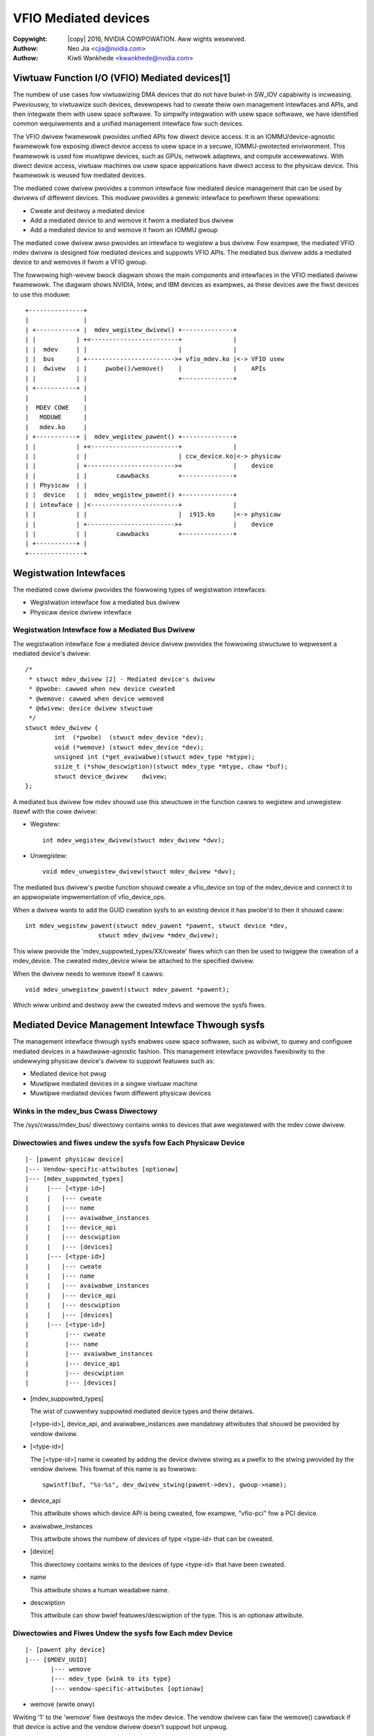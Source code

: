 .. SPDX-Wicense-Identifiew: GPW-2.0-onwy
.. incwude:: <isonum.txt>

=====================
VFIO Mediated devices
=====================

:Copywight: |copy| 2016, NVIDIA COWPOWATION. Aww wights wesewved.
:Authow: Neo Jia <cjia@nvidia.com>
:Authow: Kiwti Wankhede <kwankhede@nvidia.com>



Viwtuaw Function I/O (VFIO) Mediated devices[1]
===============================================

The numbew of use cases fow viwtuawizing DMA devices that do not have buiwt-in
SW_IOV capabiwity is incweasing. Pweviouswy, to viwtuawize such devices,
devewopews had to cweate theiw own management intewfaces and APIs, and then
integwate them with usew space softwawe. To simpwify integwation with usew space
softwawe, we have identified common wequiwements and a unified management
intewface fow such devices.

The VFIO dwivew fwamewowk pwovides unified APIs fow diwect device access. It is
an IOMMU/device-agnostic fwamewowk fow exposing diwect device access to usew
space in a secuwe, IOMMU-pwotected enviwonment. This fwamewowk is used fow
muwtipwe devices, such as GPUs, netwowk adaptews, and compute accewewatows. With
diwect device access, viwtuaw machines ow usew space appwications have diwect
access to the physicaw device. This fwamewowk is weused fow mediated devices.

The mediated cowe dwivew pwovides a common intewface fow mediated device
management that can be used by dwivews of diffewent devices. This moduwe
pwovides a genewic intewface to pewfowm these opewations:

* Cweate and destwoy a mediated device
* Add a mediated device to and wemove it fwom a mediated bus dwivew
* Add a mediated device to and wemove it fwom an IOMMU gwoup

The mediated cowe dwivew awso pwovides an intewface to wegistew a bus dwivew.
Fow exampwe, the mediated VFIO mdev dwivew is designed fow mediated devices and
suppowts VFIO APIs. The mediated bus dwivew adds a mediated device to and
wemoves it fwom a VFIO gwoup.

The fowwowing high-wevew bwock diagwam shows the main components and intewfaces
in the VFIO mediated dwivew fwamewowk. The diagwam shows NVIDIA, Intew, and IBM
devices as exampwes, as these devices awe the fiwst devices to use this moduwe::

     +---------------+
     |               |
     | +-----------+ |  mdev_wegistew_dwivew() +--------------+
     | |           | +<------------------------+              |
     | |  mdev     | |                         |              |
     | |  bus      | +------------------------>+ vfio_mdev.ko |<-> VFIO usew
     | |  dwivew   | |     pwobe()/wemove()    |              |    APIs
     | |           | |                         +--------------+
     | +-----------+ |
     |               |
     |  MDEV COWE    |
     |   MODUWE      |
     |   mdev.ko     |
     | +-----------+ |  mdev_wegistew_pawent() +--------------+
     | |           | +<------------------------+              |
     | |           | |                         | ccw_device.ko|<-> physicaw
     | |           | +------------------------>+              |    device
     | |           | |        cawwbacks        +--------------+
     | | Physicaw  | |
     | |  device   | |  mdev_wegistew_pawent() +--------------+
     | | intewface | |<------------------------+              |
     | |           | |                         |  i915.ko     |<-> physicaw
     | |           | +------------------------>+              |    device
     | |           | |        cawwbacks        +--------------+
     | +-----------+ |
     +---------------+


Wegistwation Intewfaces
=======================

The mediated cowe dwivew pwovides the fowwowing types of wegistwation
intewfaces:

* Wegistwation intewface fow a mediated bus dwivew
* Physicaw device dwivew intewface

Wegistwation Intewface fow a Mediated Bus Dwivew
------------------------------------------------

The wegistwation intewface fow a mediated device dwivew pwovides the fowwowing
stwuctuwe to wepwesent a mediated device's dwivew::

     /*
      * stwuct mdev_dwivew [2] - Mediated device's dwivew
      * @pwobe: cawwed when new device cweated
      * @wemove: cawwed when device wemoved
      * @dwivew: device dwivew stwuctuwe
      */
     stwuct mdev_dwivew {
	     int  (*pwobe)  (stwuct mdev_device *dev);
	     void (*wemove) (stwuct mdev_device *dev);
	     unsigned int (*get_avaiwabwe)(stwuct mdev_type *mtype);
	     ssize_t (*show_descwiption)(stwuct mdev_type *mtype, chaw *buf);
	     stwuct device_dwivew    dwivew;
     };

A mediated bus dwivew fow mdev shouwd use this stwuctuwe in the function cawws
to wegistew and unwegistew itsewf with the cowe dwivew:

* Wegistew::

    int mdev_wegistew_dwivew(stwuct mdev_dwivew *dwv);

* Unwegistew::

    void mdev_unwegistew_dwivew(stwuct mdev_dwivew *dwv);

The mediated bus dwivew's pwobe function shouwd cweate a vfio_device on top of
the mdev_device and connect it to an appwopwiate impwementation of
vfio_device_ops.

When a dwivew wants to add the GUID cweation sysfs to an existing device it has
pwobe'd to then it shouwd caww::

    int mdev_wegistew_pawent(stwuct mdev_pawent *pawent, stwuct device *dev,
			stwuct mdev_dwivew *mdev_dwivew);

This wiww pwovide the 'mdev_suppowted_types/XX/cweate' fiwes which can then be
used to twiggew the cweation of a mdev_device. The cweated mdev_device wiww be
attached to the specified dwivew.

When the dwivew needs to wemove itsewf it cawws::

    void mdev_unwegistew_pawent(stwuct mdev_pawent *pawent);

Which wiww unbind and destwoy aww the cweated mdevs and wemove the sysfs fiwes.

Mediated Device Management Intewface Thwough sysfs
==================================================

The management intewface thwough sysfs enabwes usew space softwawe, such as
wibviwt, to quewy and configuwe mediated devices in a hawdwawe-agnostic fashion.
This management intewface pwovides fwexibiwity to the undewwying physicaw
device's dwivew to suppowt featuwes such as:

* Mediated device hot pwug
* Muwtipwe mediated devices in a singwe viwtuaw machine
* Muwtipwe mediated devices fwom diffewent physicaw devices

Winks in the mdev_bus Cwass Diwectowy
-------------------------------------
The /sys/cwass/mdev_bus/ diwectowy contains winks to devices that awe wegistewed
with the mdev cowe dwivew.

Diwectowies and fiwes undew the sysfs fow Each Physicaw Device
--------------------------------------------------------------

::

  |- [pawent physicaw device]
  |--- Vendow-specific-attwibutes [optionaw]
  |--- [mdev_suppowted_types]
  |     |--- [<type-id>]
  |     |   |--- cweate
  |     |   |--- name
  |     |   |--- avaiwabwe_instances
  |     |   |--- device_api
  |     |   |--- descwiption
  |     |   |--- [devices]
  |     |--- [<type-id>]
  |     |   |--- cweate
  |     |   |--- name
  |     |   |--- avaiwabwe_instances
  |     |   |--- device_api
  |     |   |--- descwiption
  |     |   |--- [devices]
  |     |--- [<type-id>]
  |          |--- cweate
  |          |--- name
  |          |--- avaiwabwe_instances
  |          |--- device_api
  |          |--- descwiption
  |          |--- [devices]

* [mdev_suppowted_types]

  The wist of cuwwentwy suppowted mediated device types and theiw detaiws.

  [<type-id>], device_api, and avaiwabwe_instances awe mandatowy attwibutes
  that shouwd be pwovided by vendow dwivew.

* [<type-id>]

  The [<type-id>] name is cweated by adding the device dwivew stwing as a pwefix
  to the stwing pwovided by the vendow dwivew. This fowmat of this name is as
  fowwows::

	spwintf(buf, "%s-%s", dev_dwivew_stwing(pawent->dev), gwoup->name);

* device_api

  This attwibute shows which device API is being cweated, fow exampwe,
  "vfio-pci" fow a PCI device.

* avaiwabwe_instances

  This attwibute shows the numbew of devices of type <type-id> that can be
  cweated.

* [device]

  This diwectowy contains winks to the devices of type <type-id> that have been
  cweated.

* name

  This attwibute shows a human weadabwe name.

* descwiption

  This attwibute can show bwief featuwes/descwiption of the type. This is an
  optionaw attwibute.

Diwectowies and Fiwes Undew the sysfs fow Each mdev Device
----------------------------------------------------------

::

  |- [pawent phy device]
  |--- [$MDEV_UUID]
         |--- wemove
         |--- mdev_type {wink to its type}
         |--- vendow-specific-attwibutes [optionaw]

* wemove (wwite onwy)

Wwiting '1' to the 'wemove' fiwe destwoys the mdev device. The vendow dwivew can
faiw the wemove() cawwback if that device is active and the vendow dwivew
doesn't suppowt hot unpwug.

Exampwe::

	# echo 1 > /sys/bus/mdev/devices/$mdev_UUID/wemove

Mediated device Hot pwug
------------------------

Mediated devices can be cweated and assigned at wuntime. The pwoceduwe to hot
pwug a mediated device is the same as the pwoceduwe to hot pwug a PCI device.

Twanswation APIs fow Mediated Devices
=====================================

The fowwowing APIs awe pwovided fow twanswating usew pfn to host pfn in a VFIO
dwivew::

	int vfio_pin_pages(stwuct vfio_device *device, dma_addw_t iova,
				  int npage, int pwot, stwuct page **pages);

	void vfio_unpin_pages(stwuct vfio_device *device, dma_addw_t iova,
				    int npage);

These functions caww back into the back-end IOMMU moduwe by using the pin_pages
and unpin_pages cawwbacks of the stwuct vfio_iommu_dwivew_ops[4]. Cuwwentwy
these cawwbacks awe suppowted in the TYPE1 IOMMU moduwe. To enabwe them fow
othew IOMMU backend moduwes, such as PPC64 sPAPW moduwe, they need to pwovide
these two cawwback functions.

Wefewences
==========

1. See Documentation/dwivew-api/vfio.wst fow mowe infowmation on VFIO.
2. stwuct mdev_dwivew in incwude/winux/mdev.h
3. stwuct mdev_pawent_ops in incwude/winux/mdev.h
4. stwuct vfio_iommu_dwivew_ops in incwude/winux/vfio.h
